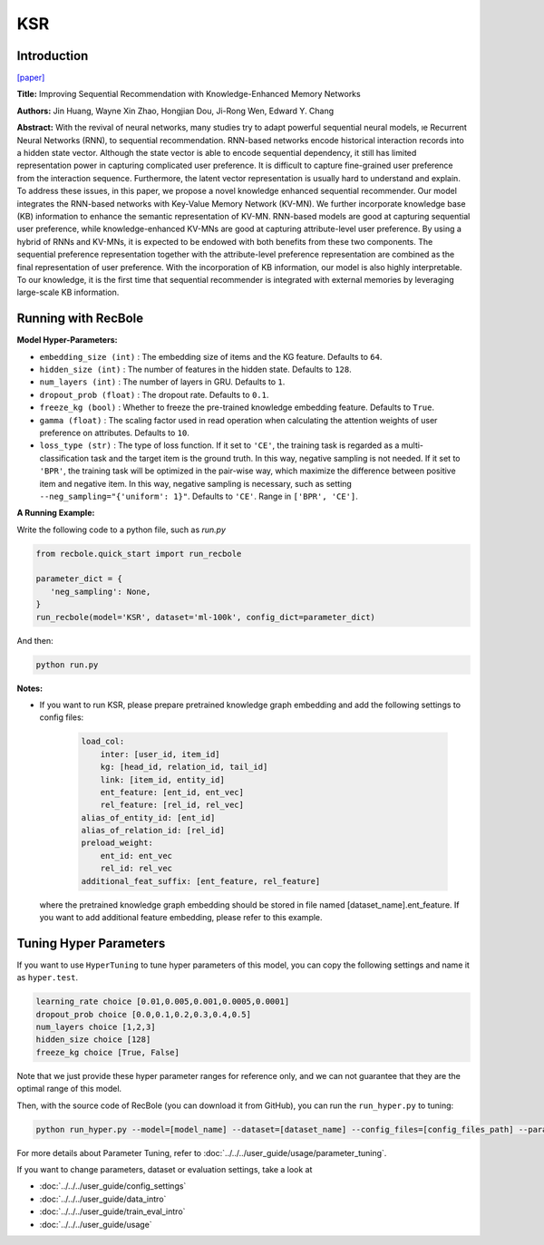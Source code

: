 KSR
===========

Introduction
---------------------

`[paper] <https://dl.acm.org/doi/10.1145/3209978.3210017>`_

**Title:** Improving Sequential Recommendation with Knowledge-Enhanced Memory Networks

**Authors:** Jin Huang, Wayne Xin Zhao, Hongjian Dou, Ji-Rong Wen, Edward Y. Chang

**Abstract:**  With the revival of neural networks, many studies try to adapt powerful sequential neural models, ıe Recurrent Neural Networks (RNN), to sequential recommendation. RNN-based networks encode historical interaction records into a hidden state vector. Although the state vector is able to encode sequential dependency, it still has limited representation power in capturing complicated user preference. It is difficult to capture fine-grained user preference from the interaction sequence. Furthermore, the latent vector representation is usually hard to understand and explain. To address these issues, in this paper, we propose a novel knowledge enhanced sequential recommender. Our model integrates the RNN-based networks with Key-Value Memory Network (KV-MN). We further incorporate knowledge base (KB) information to enhance the semantic representation of KV-MN. RNN-based models are good at capturing sequential user preference, while knowledge-enhanced KV-MNs are good at capturing attribute-level user preference. By using a hybrid of RNNs and KV-MNs, it is expected to be endowed with both benefits from these two components. The sequential preference representation together with the attribute-level preference representation are combined as the final representation of user preference. With the incorporation of KB information, our model is also highly interpretable. To our knowledge, it is the first time that sequential recommender is integrated with external memories by leveraging large-scale KB information.

.. image:: ../../../asset/ksr.jpg
    :width: 500
    :align: center

Running with RecBole
-------------------------

**Model Hyper-Parameters:**

- ``embedding_size (int)`` : The embedding size of items and the KG feature. Defaults to ``64``.
- ``hidden_size (int)`` : The number of features in the hidden state. Defaults to ``128``.
- ``num_layers (int)`` : The number of layers in GRU. Defaults to ``1``.
- ``dropout_prob (float)`` : The dropout rate. Defaults to ``0.1``.
- ``freeze_kg (bool)`` : Whether to freeze the pre-trained knowledge embedding feature. Defaults to ``True``.
- ``gamma (float)`` : The scaling factor used in read operation when calculating the attention weights of user preference on attributes. Defaults to ``10``.
- ``loss_type (str)`` : The type of loss function. If it set to ``'CE'``, the training task is regarded as a multi-classification task and the target item is the ground truth. In this way, negative sampling is not needed. If it set to ``'BPR'``, the training task will be optimized in the pair-wise way, which maximize the difference between positive item and negative item. In this way, negative sampling is necessary, such as setting ``--neg_sampling="{'uniform': 1}"``. Defaults to ``'CE'``. Range in ``['BPR', 'CE']``.


**A Running Example:**

Write the following code to a python file, such as `run.py`

.. code:: python

   from recbole.quick_start import run_recbole

   parameter_dict = {
      'neg_sampling': None,
   }
   run_recbole(model='KSR', dataset='ml-100k', config_dict=parameter_dict)

And then:

.. code:: bash

   python run.py

**Notes:**

- If you want to run KSR, please prepare pretrained knowledge graph embedding and add the following settings to config files:

   .. code:: yaml

        load_col:
            inter: [user_id, item_id]
            kg: [head_id, relation_id, tail_id]
            link: [item_id, entity_id]
            ent_feature: [ent_id, ent_vec]
            rel_feature: [rel_id, rel_vec]
        alias_of_entity_id: [ent_id]
        alias_of_relation_id: [rel_id]
        preload_weight:
            ent_id: ent_vec
            rel_id: rel_vec
        additional_feat_suffix: [ent_feature, rel_feature]

  where the pretrained knowledge graph embedding should be stored in file named [dataset_name].ent_feature. If you want to
  add additional feature embedding, please refer to this example.

Tuning Hyper Parameters
-------------------------

If you want to use ``HyperTuning`` to tune hyper parameters of this model, you can copy the following settings and name it as ``hyper.test``.

.. code:: bash

   learning_rate choice [0.01,0.005,0.001,0.0005,0.0001]
   dropout_prob choice [0.0,0.1,0.2,0.3,0.4,0.5]
   num_layers choice [1,2,3]
   hidden_size choice [128]
   freeze_kg choice [True, False]

Note that we just provide these hyper parameter ranges for reference only, and we can not guarantee that they are the optimal range of this model.

Then, with the source code of RecBole (you can download it from GitHub), you can run the ``run_hyper.py`` to tuning:

.. code:: bash

	python run_hyper.py --model=[model_name] --dataset=[dataset_name] --config_files=[config_files_path] --params_file=hyper.test

For more details about Parameter Tuning, refer to :doc:`../../../user_guide/usage/parameter_tuning`.


If you want to change parameters, dataset or evaluation settings, take a look at

- :doc:`../../../user_guide/config_settings`
- :doc:`../../../user_guide/data_intro`
- :doc:`../../../user_guide/train_eval_intro`
- :doc:`../../../user_guide/usage`